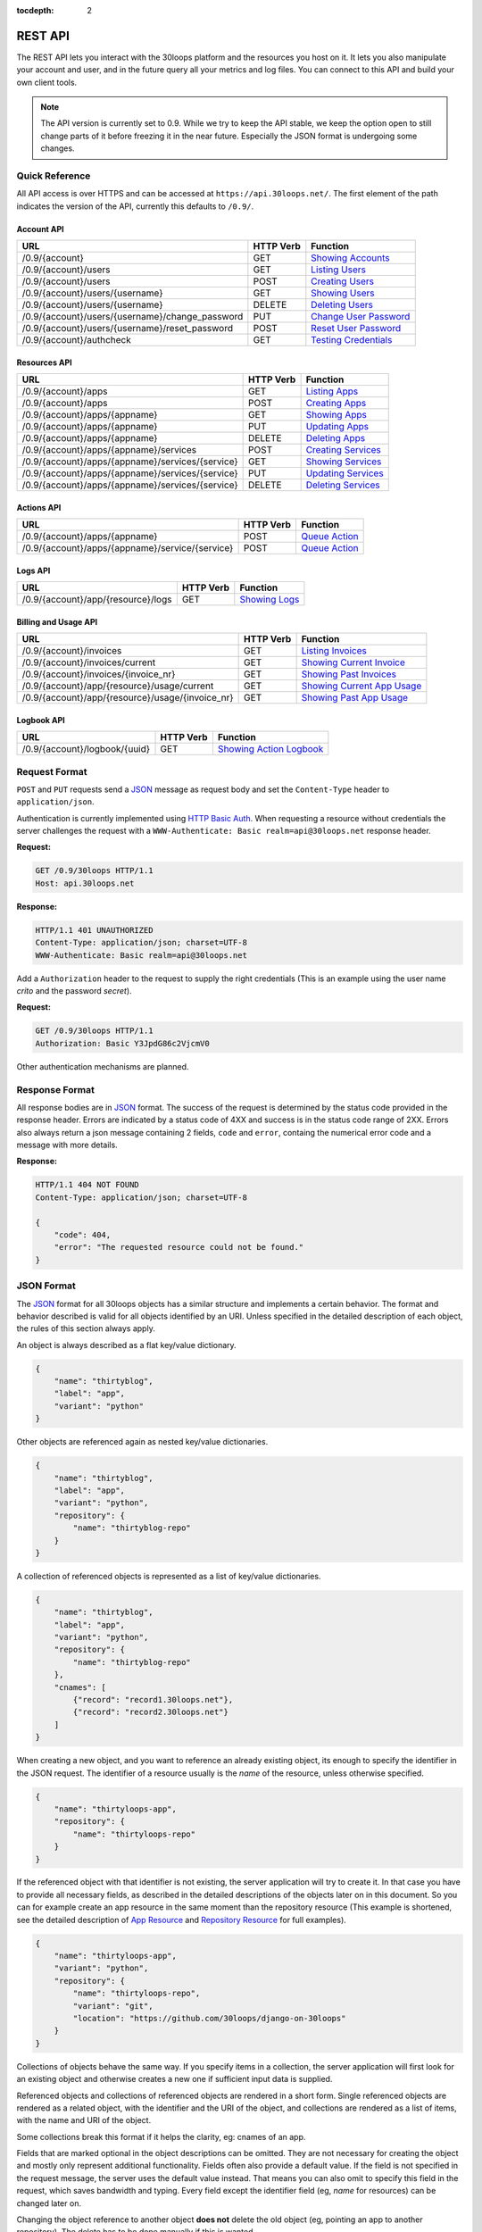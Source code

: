 :tocdepth: 2

========
REST API
========

The REST API lets you interact with the 30loops platform and the resources you
host on it. It lets you also manipulate your account and user, and in the
future query all your metrics and log files. You can connect to this API and
build your own client tools.

.. note::

    The API version is currently set to 0.9. While we try to keep the API
    stable, we keep the option open to still change parts of it before freezing
    it in the near future. Especially the JSON format is undergoing some
    changes.

Quick Reference
===============

All API access is over HTTPS and can be accessed at ``https://api.30loops.net/``.
The first element of the path indicates the version of the API, currently this
defaults to ``/0.9/``.

Account API
-----------

==================================================  =========  ==============================================
URL                                                 HTTP Verb  Function
==================================================  =========  ==============================================
/0.9/{account}                                      GET        `Showing Accounts`_
/0.9/{account}/users                                GET        `Listing Users`_
/0.9/{account}/users                                POST       `Creating Users`_
/0.9/{account}/users/{username}                     GET        `Showing Users`_
/0.9/{account}/users/{username}                     DELETE     `Deleting Users`_
/0.9/{account}/users/{username}/change_password     PUT        `Change User Password`_
/0.9/{account}/users/{username}/reset_password      POST       `Reset User Password`_
/0.9/{account}/authcheck                            GET        `Testing Credentials`_
==================================================  =========  ==============================================

Resources API
-------------

==================================================  =========  ==============================================
URL                                                 HTTP Verb  Function
==================================================  =========  ==============================================
/0.9/{account}/apps                                 GET        `Listing Apps`_
/0.9/{account}/apps                                 POST       `Creating Apps`_
/0.9/{account}/apps/{appname}                       GET        `Showing Apps`_
/0.9/{account}/apps/{appname}                       PUT        `Updating Apps`_
/0.9/{account}/apps/{appname}                       DELETE     `Deleting Apps`_
/0.9/{account}/apps/{appname}/services              POST       `Creating Services`_
/0.9/{account}/apps/{appname}/services/{service}    GET        `Showing Services`_
/0.9/{account}/apps/{appname}/services/{service}    PUT        `Updating Services`_
/0.9/{account}/apps/{appname}/services/{service}    DELETE     `Deleting Services`_
==================================================  =========  ==============================================

Actions API
-----------

==================================================  =========  ==============================================
URL                                                 HTTP Verb  Function
==================================================  =========  ==============================================
/0.9/{account}/apps/{appname}                       POST       `Queue Action`_
/0.9/{account}/apps/{appname}/service/{service}     POST       `Queue Action`_
==================================================  =========  ==============================================

Logs API
--------

==================================================  =========  ==============================================
URL                                                 HTTP Verb  Function
==================================================  =========  ==============================================
/0.9/{account}/app/{resource}/logs                  GET        `Showing Logs`_
==================================================  =========  ==============================================

Billing and Usage API
---------------------

==================================================  =========  ==============================================
URL                                                 HTTP Verb  Function
==================================================  =========  ==============================================
/0.9/{account}/invoices                             GET        `Listing Invoices`_
/0.9/{account}/invoices/current                     GET        `Showing Current Invoice`_
/0.9/{account}/invoices/{invoice_nr}                GET        `Showing Past Invoices`_
/0.9/{account}/app/{resource}/usage/current         GET        `Showing Current App Usage`_
/0.9/{account}/app/{resource}/usage/{invoice_nr}    GET        `Showing Past App Usage`_
==================================================  =========  ==============================================

Logbook API
-----------

==================================================  =========  ==============================================
URL                                                 HTTP Verb  Function
==================================================  =========  ==============================================
/0.9/{account}/logbook/{uuid}                       GET        `Showing Action Logbook`_
==================================================  =========  ==============================================

Request Format
==============

``POST`` and ``PUT`` requests send a JSON_ message as request body and set the
``Content-Type`` header to ``application/json``.

Authentication is currently implemented using `HTTP Basic Auth`_. When requesting
a resource without credentials the server challenges the request with a
``WWW-Authenticate: Basic realm=api@30loops.net`` response header.

**Request:**

.. sourcecode:: http

    GET /0.9/30loops HTTP/1.1
    Host: api.30loops.net

**Response:**

.. sourcecode:: http

    HTTP/1.1 401 UNAUTHORIZED
    Content-Type: application/json; charset=UTF-8
    WWW-Authenticate: Basic realm=api@30loops.net

Add a ``Authorization`` header to the request to supply the right credentials
(This is an example using the user name *crito* and the password *secret*).

**Request:**

.. sourcecode:: http

    GET /0.9/30loops HTTP/1.1
    Authorization: Basic Y3JpdG86c2VjcmV0

Other authentication mechanisms are planned.

.. _`HTTP Basic Auth`: http://en.wikipedia.org/wiki/Basic_access_authentication

Response Format
===============

All response bodies are in JSON_ format. The success of the request is
determined by the status code provided in the response header. Errors are
indicated by a status code of 4XX and success is in the status code range of
2XX. Errors also always return a json message containing 2 fields,
``code`` and ``error``, containg the numerical error code and a message
with more details.

**Response:**

.. sourcecode:: http

    HTTP/1.1 404 NOT FOUND
    Content-Type: application/json; charset=UTF-8

    {
        "code": 404,
        "error": "The requested resource could not be found."
    }

.. _JSON: http://www.json.org/

JSON Format
===========

The JSON_ format for all 30loops objects has a similar structure and
implements a certain behavior. The format and behavior described is valid for
all objects identified by an URI. Unless specified in the detailed description
of each object, the rules of this section always apply.

An object is always described as a flat key/value dictionary.

.. code-block:: js

    {
        "name": "thirtyblog",
        "label": "app",
        "variant": "python"
    }

Other objects are referenced again as nested key/value dictionaries.

.. code-block:: js

    {
        "name": "thirtyblog",
        "label": "app",
        "variant": "python",
        "repository": {
            "name": "thirtyblog-repo"
        }
    }

A collection of referenced objects is represented as a list of key/value
dictionaries.

.. code-block:: js

    {
        "name": "thirtyblog",
        "label": "app",
        "variant": "python",
        "repository": {
            "name": "thirtyblog-repo"
        },
        "cnames": [
            {"record": "record1.30loops.net"},
            {"record": "record2.30loops.net"}
        ]
    }

When creating a new object, and you want to reference an already existing
object, its enough to specify the identifier in the JSON request. The
identifier of a resource usually is the `name` of the resource, unless
otherwise specified.

.. code-block:: js

    {
        "name": "thirtyloops-app",
        "repository": {
            "name": "thirtyloops-repo"
        }
    }

.. _`reference-resources`:

If the referenced object with that identifier is not existing, the server
application will try to create it. In that case you have to provide all
necessary fields, as described in the detailed descriptions of the objects
later on in this document. So you can for example create an app resource in the
same moment than the repository resource (This example is shortened, see the
detailed description of `App Resource`_ and `Repository Resource`_ for full
examples).

.. code-block:: js

    {
        "name": "thirtyloops-app",
        "variant": "python",
        "repository": {
            "name": "thirtyloops-repo",
            "variant": "git",
            "location": "https://github.com/30loops/django-on-30loops"
        }
    }

Collections of objects behave the same way. If you specify items in a
collection, the server application will first look for an existing object and
otherwise creates a new one if sufficient input data is supplied.

Referenced objects and collections of referenced objects are rendered in a
short form. Single referenced objects are rendered as a related object, with
the identifier and the URI of the object, and collections are rendered as a
list of items, with the name and URI of the object.

Some collections break this format if it helps the clarity, eg: cnames of an
app.

Fields that are marked optional in the object descriptions can be omitted. They
are not necessary for creating the object and mostly only represent additional
functionality. Fields often also provide a default value. If the field is not
specified in the request message, the server uses the default value instead.
That means you can also omit to specify this field in the request, which saves
bandwidth and typing. Every field except the identifier field (eg, *name* for
resources) can be changed later on.

Changing the object reference to another object **does not** delete the old
object (eg, pointing an app to another repository). The delete has to be done
manually if this is wanted.

Time and Date Formats
=====================

All time and dates that are provided either in a HTTP header or in the body of
a JSON message are given in the following format::

    YYYY-MM-DDTHH:MM:SSZ

eg::

    2012-02-08T11:15:06Z
    2012-04-23T11:56:04+02:00

It follows roughly :rfc:`3339`. All times are given in Amsterdam local time,
and have an UTC offset of +2 hour.

.. _`error-codes`:

Error Messages
==============

All errors are returned with a HTTP status code in the range of 400-599. Each
error response contains the status code and the error message as a JSON message
in the response body, eg:

.. code-block:: javascript

    {
        "code": 403,
        "error": "Bad credentials for crito."
    }

The following error messages are common across the whole API:

- **400**, "Malformed input data.": The request input could not be understood by
  the API. This is mainly due to malformed JSON input.
- **401**, "No authentication provided.": No authentication has been send along
  the request. See _`Request Format` for more information.
- **403**, "Quota reached.": A quota limit has been reached.
- **403**, "Account {account} does not exist.": The account you try to authenticate for
  does not exist.
- **403**, "Account {account} is disabled.": The account is not active.
- **403**, "User {username} does not exist.": The user you try to authenticate with
  does not exist for this account.
- **403**, "Bad credentials for {username}.": The password does not validate.
- **403**, "User {username} is disabled.": The user is not active.
- **404**, "{resource} not found.": The requested resource does not exist.
- **405**, "Method not allowed.": The HTTP method used for the request is not
  valid for this URI.
- **500**, "We encountered an error on the backend. Sorry for that.": A
  unpredicted error occurred. We are really sorry for that.
- **503**, "Service taken down for maintenance.": The API has been temporarily
  disabled.

.. _`account-api`:

Account API
===========

Showing Accounts
----------------

.. http:get:: /0.9/{account}

    Show the details of `account`.

    :param account: The name of a account.
    :status 200: Returns the account as a JSON message.

    **Example Request**:

    .. sourcecode:: http

        GET /0.9/30loops HTTP/1.1
        Authorization: Basic Y3JpdG86c2VjcmV0
        Host: api.30loops.net

    **Example Response:**

    .. sourcecode:: http

        HTTP/1.1 200 OK
        Content-Type: application/json; charset=UTF-8

        {
            "name": "30loops",
            "link": {
                "href": "https://api.30loops.net/0.9/30loops",
                "rel": "self"
            },
            "plan": "STANDARD",
            "plan_upgrade_uri": "https://30loops.chargevault.com/update?key=345f4543334&code=30loops"
        }

Resource Fields
~~~~~~~~~~~~~~~

**name**
  The name of the account

**plan**
  The current pricing plan your account is subscribed to.

**plan_upgrade_uri**
  Visit this URI in your browser to change your subscription.

Listing Users
-------------

.. http:get:: /0.9/{account}/users

    List all users of an account.

    :param account: The name of a account.
    :status 200: Retrieve the list of users.

    **Example Request**:

    .. sourcecode:: http

        GET /0.9/30loops/users HTTP/1.1
        Authorization: Basic Y3JpdG86c2VjcmV0
        Host: api.30loops.net

    **Example Response:**

    .. sourcecode:: http

        HTTP/1.1 200 OK
        Content-Type: application/json; charset=UTF-8

        {
            "items": [
                {
                    "email": "crito@30loops.net",
                    "is_active": true,
                    "link": {
                        "href": "https://api.30loops.net/0.9/30loops/users/crito",
                        "rel": "item"
                    },
                    "username": "crito"
                }
            ],
            "size": 2
        }

Creating Users
--------------

.. http:post:: /0.9/{account}/users

    Create a new user.

    :param account: The name of a account.
    :status 201: The new user has been created.
    :status 400: You have to specify a password.
    :status 405: User already exists.

    **Example Request**:

    .. sourcecode:: http

        POST /0.9/30loops/users HTTP/1.1
        Authorization: Basic Y3JpdG86c2VjcmV0
        Host: api.30loops.net

        {
            "username": "crito",
            "email": "crito@30loops.net",
            "password": "secret"
        }

    **Example Response:**

    .. sourcecode:: http

        HTTP/1.1 201 OK
        Content-Type: application/json; charset=UTF-8
        Location: https://api.30loops.net/0.9/30loops/users/crito

Resource Fields
~~~~~~~~~~~~~~~

**username** (required)
  The username of the user account you want to create.

**email** (required)
  A valid email address for the user account you want to create. This email
  address is also used to recover passwords.

**password** (required)
  The new password for this account.

Showing Users
-------------

.. http:get:: /0.9/{account}/users/{username}

    Show the details of the user `username`.

    :param account: The name of a account.
    :param username: The name of the user.
    :status 200: Returns the user as a json message.

    **Example Request**:

    .. sourcecode:: http

        GET /0.9/30loops/users/crito HTTP/1.1
        Authorization: Basic Y3JpdG86c2VjcmV0
        Host: api.30loops.net

    **Example Response:**

    .. sourcecode:: http

        HTTP/1.1 200 OK
        Content-Type: application/json; charset=UTF-8

        {
            "username": "crito",
            "is_active": true,
            "email": "crito@30loops.net",
            "link": {
                "href": "https://api.30loops.net/0.9/30loops/users/crito",
                "rel": "self"
            }
        }

Resource Fields
~~~~~~~~~~~~~~~

**username**
  The username of the user account you want to create.

**email**
  A valid email address for the user account you want to create. This email
  address is also used to recover passwords.

**is_active**
  A Boolean flag whether this user is active or not.

Deleting Users
--------------

.. http:delete:: /0.9/{account}/users/{username}

    Delete a user.

    :param account: The name of a account.
    :param username: The name of the user.
    :status 204: The user has been deleted.

    **Example Request**:

    .. sourcecode:: http

        DELETE /0.9/30loops/users/crito HTTP/1.1
        Authorization: Basic Y3JpdG86c2VjcmV0
        Host: api.30loops.net

    **Example Response:**

    .. sourcecode:: http

        HTTP/1.1 204 OK
        Content-Type: application/json; charset=UTF-8

Change User Password
--------------------

.. http:put:: /0.9/{account}/users/{username}/change_password

    Update the password for this user.

    :param account: The name of a account.
    :param username: The name of the user.
    :status 204: The password was successfully updated.

    **Example Request**:

    .. sourcecode:: http

        PUT /0.9/30loops/users/crito/change_password HTTP/1.1
        Authorization: Basic Y3JpdG86c2VjcmV0
        Host: api.30loops.net
        Content-Type: application/json

        {
            "password": "new_password"
        }

    **Example Response:**

    .. sourcecode:: http

        HTTP/1.1 204 NO CONTENT
        Content-Type: application/json; charset=UTF-8

Reset User Password
-------------------

.. http:post:: /0.9/{account}/users/{username}/reset_password

    Reset the password for this user. Note that this request needs no
    authentication credentials. An email with further instructions is sent to
    the email address associated with this user account. The user account
    itself will be disabled after a password request. A request for a password
    reset is valid for 12 hours. After that a new request has to be sent to
    reset the password and reactivate the account.

    :param account: The name of a account.
    :param username: The name of the user.
    :status 200: A password reset has been requested.

    **Example Request**:

    .. sourcecode:: http

        POST /0.9/30loops/users/crito/reset_password HTTP/1.1
        Host: api.30loops.net
        Content-Type: application/json

    **Example Response:**

    .. sourcecode:: http

        HTTP/1.1 200 OK
        Content-Type: application/json; charset=UTF-8

        {
            "message": "An email has been sent to the requested account with further information. If you do not receive an email then please confirm you have entered the same user name used during account registration."
        }

Testing Credentials
-------------------

.. http:get:: /0.9/{account}/authcheck

    Check the credentials of a user.

    :param account: The name of a account, a short descriptive word.
    :status 204: The credentials successfully authenticated.

    **Example Request**:

    .. sourcecode:: http

        GET /0.9/30loops/authcheck HTTP/1.1
        Authorization: Basic Y3JpdG86c2VjcmV0
        Host: api.30loops.net
        Content-Type: application/json

    **Example Response:**

    .. sourcecode:: http

        HTTP/1.1 204 NO CONTENT
        Content-Type: application/json; charset=UTF-8

.. _`resources-api`:

Resources API
=============

There are two types of resources. Apps and services. A service is always
attached to an app. Currently there are the following services available on
30loops:

- :ref:`Repository resource <repository-resource-api>`
- :ref:`PostgreSQL resource <postgres-resource-api>`
- :ref:`Worker resource <worker-resource-api>`
- :ref:`MongoDB resource <mongodb-resource-api>`

A detailed description of each service can be found in the
`Resource Types`_ section. The following labels are currently recognized:

.. _`Listing Aps`:

Listing Apps
------------

.. http:get:: /0.9/{account}/apps

    Retrieve a list of all apps.

    :param account: The name of a account, a short descriptive word.
    :status 200: Returns all apps.

    **Example Request**:

    .. sourcecode:: http

        GET /0.9/30loops/apps HTTP/1.1
        Authorization: Basic Y3JpdG86c2VjcmV0
        Host: api.30loops.net
        Content-Type: application/json

    **Example Response:**

    .. sourcecode:: http

        HTTP/1.1 200 OK
        Content-Type: application/json; charset=UTF-8

        {
            "items": [
                {
                    "cnames": [],
                    "dns_record": "30loops-app-thirtyblog.30loops.net",
                    "envvars": [],
                    "instances": 3,
                    "label": "app",
                    "link": {
                        "href": "https://api.30loops.net/0.9/30loops/apps/thirtyblog",
                        "rel": "item"
                    },
                    "mongodb": {
                        "href": "https://api.30loops.net/0.9/30loops/apps/thirtyblog/services/mongodb",
                        "rel": "related"
                    },
                    "name": "thirtyblog",
                    "postgres": {
                        "href": "https://api.30loops.net/0.9/30loops/apps/thirtyblog/services/postgres",
                        "rel": "related"
                    },
                    "published": true,
                    "region": "eu-nl",
                    "repo_commit": "HEAD",
                    "repository": {
                        "href": "https://api.30loops.net/0.9/30loops/apps/thirtyblog/services/repository",
                        "rel": "related"
                    },
                    "variant": "python",
                    "worker": {
                        "href": "https://api.30loops.net/0.9/30loops/apps/thirtyblog/services/worker",
                        "rel": "related"
                    }
                }
            ],
            "link": {
                "href": "https://api.30loops.net/0.9/30loops/apps",
                "rel": "self"
            },
            "size": 1
        }

.. _`Creating Apps`:

Creating Apps
-------------

.. http:post:: /0.9/{account}/apps

    Create a new app.

    :param account: The name of a account, a short descriptive word.
    :status 201: The app has been successfully created.

    **Example Request**:

    .. sourcecode:: http

        POST /0.9/30loops/apps HTTP/1.1
        Authorization: Basic Y3JpdG86c2VjcmV0
        Host: api.30loops.net
        Content-Type: application/json

    **Example Response:**

    .. sourcecode:: http

        HTTP/1.1 201 CREATED
        Content-Type: application/json; charset=UTF-8
        Location: https://api.30loops.net/0.9/30loops/apps/thirtyblog

When the creation succeeds, a ``201 CREATED`` response is returned, containing
the ``Location`` header with the URI of the new resource.

.. _`Showing Apps`:

Showing Apps
------------

.. http:get:: /0.9/{account}/apps/{appname}

    Show the details of an app.

    :param account: The name of a account, a short descriptive word.
    :param appname: The name of the app.
    :status 200: Returns the app as a JSON object.

    **Example Request:**

    .. sourcecode:: http

        GET /0.9/30loops/apps/thirtyblog HTTP/1.1
        Authorization: Basic Y3JpdG86c2VjcmV0
        Host: api.30loops.net

    **Example Response:**

    .. sourcecode:: http

        HTTP/1.1 200 OK
        Content-Type: application/json; charset=UTF-8

        {
            "cnames": [],
            "dns_record": "30loops-app-thirtyblog.30loops.net",
            "envvars": [],
            "instances": 3,
            "label": "app",
            "link": {
                "href": "https://api.30loops.net/0.9/30loops/apps/thirtyblog",
                "rel": "self"
            },
            "name": "thirtyblog",
            "postgres": {
                "href": "https://api.30loops.net/0.9/30loops/apps/thirtyblog/services/postgres",
                "rel": "related"
            },
            "published": true,
            "region": "eu-nl",
            "repo_commit": "HEAD",
            "repository": {
                "href": "https://api.30loops.net/0.9/30loops/apps/thirtyblog/services/repository",
                "rel": "related"
            },
            "variant": "python"
        }

.. _`Updating Apps`:

Updating Apps
-------------

.. http:put:: /0.9/{account}/apps/{appname}

    Update the app.

    :param account: The name of a account, a short descriptive word.
    :param appname: The name of the appname.
    :status 200: Returns the updated resource as a JSON object.

    **Example Request:**

    .. sourcecode:: http

        PUT /0.9/30loops/apps/thirtyblog HTTP/1.1
        Authorization: Basic Y3JpdG86c2VjcmV0
        Host: api.30loops.net
        Content-Type: application/json

        {
            "repo_commit": "32ef2cca"
        }

    **Example Response:**

    .. sourcecode:: http

        HTTP/1.1 200 OK
        Content-Type: application/json; charset=UTF-8

        {
            "cnames": [],
            "dns_record": "30loops-app-thirtyblog.30loops.net",
            "envvars": [],
            "instances": 3,
            "label": "app",
            "link": {
                "href": "https://api.30loops.net/0.9/30loops/apps/thirtyblog",
                "rel": "self"
            },
            "name": "thirtyblog",
            "postgres": {
                "href": "https://api.30loops.net/0.9/30loops/apps/thirtyblog/services/postgres",
                "rel": "related"
            },
            "published": true,
            "region": "eu-nl",
            "repo_commit": "32ef2cca",
            "repository": {
                "href": "https://api.30loops.net/0.9/30loops/apps/thirtyblog/services/repository",
                "rel": "related"
            },
            "variant": "python"
        }

To update an existing app, send a ``PUT`` request with a JSON message in
the request body, containing the changed attributes. Only the attributes that
need to be changed, have to be send in the body. On success, the response
will contain a JSON message in the response body with the updated version of
the app.

.. note::

    The name of an app is the identifier. It is not possible to change the name
    of a app. In that case you have to create a new app and delete the old one.

.. _`Deleting Apps`:

Deleting Apps
-------------

.. http:delete:: /0.9/{account}/apps/{appname}

    Delete an app.

    :param account: The name of a account, a short descriptive word.
    :param appname: The name of the app.
    :status 204: The app was successfully deleted.

    **Example Request:**

    .. sourcecode:: http

        DELETE /0.9/30loops/apps/thirtyblog HTTP/1.1
        Authorization: Basic Y3JpdG86c2VjcmV0
        Host: api.30loops.net

    **Example Response:**

    .. sourcecode:: http

        HTTP/1.1 204 NO CONTENT
        Content-Type: application/json; charset=UTF-8

Sending a ``DELETE`` request to the URI of a resource deletes it.

.. warning::

    This operation **can't** be undone. Once the request returns successfully, the
    information associated with this resource has been removed on the server
    side.

.. _`Creating Services`:

Creating Service
----------------

.. http:post:: /0.9/{account}/apps/{appname}/services

    Create a new service for this app.

    :param account: The name of a account, a short descriptive word.
    :param appname: The name of the app.
    :status 201: The service was successfully deleted.

    **Example Request:**

    .. sourcecode:: http

        POST /0.9/30loops/apps/thirtyblog/services HTTP/1.1
        Authorization: Basic Y3JpdG86c2VjcmV0
        Host: api.30loops.net

        {
            "label: "mongodb"
        }

    **Example Response:**

    .. sourcecode:: http

        HTTP/1.1 201 NO CONTENT
        Content-Type: application/json; charset=UTF-8
        Location: https://api.30loops.net/0.9/30loops/apps/thirtyblog/services/mongodb

.. _`Showing Services`:

Showing Services
----------------

.. http:get:: /0.9/{account}/apps/{appname}/services/{service}

    Show a service for this app.

    :param account: The name of a account, a short descriptive word.
    :param appname: The name of the app.
    :param service: The service type.
    :status 200: Returns the service as a JSON object.

    **Example Request:**

    .. sourcecode:: http

        GET /0.9/30loops/apps/thirtyblog/services/postgres HTTP/1.1
        Authorization: Basic Y3JpdG86c2VjcmV0
        Host: api.30loops.net

    **Example Response:**

    .. sourcecode:: http

        HTTP/1.0 200 OK
        Content-Type: application/json; charset=UTF-8

        {
            "host": "10.16.0.100",
            "label": "postgres",
            "link": {
                "href": "https://api.30loops.net/0.9/30loops/apps/thirtyblog/services/postgres",
                "rel": "self"
            },
            "name": "NjlhN2MyN2QyMmN",
            "password": "YWVlNjdmMzlk",
            "port": 9999,
            "published": true,
            "username": "NjlhN2MyN2QyMmN",
            "variant": "postgres_micro"
        }


.. _`Updating Services`:

Updating Service
----------------

.. http:put:: /0.9/{account}/apps/{appname}/services/{service}

    Update a service for this app.

    :param account: The name of a account, a short descriptive word.
    :param appname: The name of the app.
    :param service: The service type.
    :status 200: Returns the updated service as a JSON object.

    **Example Request:**

    .. sourcecode:: http

        PUT /0.9/30loops/apps/thirtyblog/services/repository HTTP/1.1
        Authorization: Basic Y3JpdG86c2VjcmV0
        Host: api.30loops.net

        {
            "location": "git://github.com/30loops/django-on-30loops.git"
        }

    **Example Response:**

    .. sourcecode:: http

        HTTP/1.0 200 OK

        {
            "label": "repository",
            "link": {
                "href": "https://api.30loops.net/0.9/30loops/apps/thirtyblog/services/repository",
                "rel": "self"
            },
            "location": "git://github.com/30loops/django-on-30loops.git",
            "name": "thirtyblog",
            "variant": "git"
        }

.. _`Deleting Services`:

Deleting Services
-----------------

.. http:put:: /0.9/{account}/apps/{appname}/services/{service}

    Delete a service for this app.

    :param account: The name of a account, a short descriptive word.
    :param appname: The name of the app.
    :param service: The service type.
    :status 204: The service has been deleted.

    **Example Request:**

    .. sourcecode:: http

        DELETE /0.9/30loops/apps/thirtyblog/services/mongodb HTTP/1.1
        Authorization: Basic Y3JpdG86c2VjcmV0
        Host: api.30loops.net

    **Example Response:**

    .. sourcecode:: http

        HTTP/1.0 204 NO CONTENT

Resource Types
==============

.. _app-resource-api:

App Resource
------------

Resource Fields
~~~~~~~~~~~~~~~

**label** (static, default=app)
  The unique label of this resource.

**variants** (default=python)
  - static
  - python

**name** (identifier)
  The name of this app as identified by the 30loops platform.

**region** (default=ams1)
  The region where to deploy the app to. See the documentation about zones for
  more information.

**instances** (default=1)
  Specify the amount of instances you wish to use for this app. It
  defaults to 1 backend. The backends are deployed in the region that you
  specified during app creation.

**repo_commit** (default=HEAD)
  Specify which commit you want to deploy. When deploying an app, this commit
  will be checked out.

**dns_record** (read-only)
  The dns record under the 30loops.net domain that we provide for your app.

**cname_records** (optional)
  A list of cname records that are used to configure the load balancer. Cnames
  are optional. We create as a default a record for your app under the
  30loops.net domain. You should point those cname records to the dns record we
  provide.

.. code-block:: js

    "cname_records": [
        {"record": "cname.example.org"}
    ]

**envvars** (optional)
  Set environment variables that are available within the app instance context.

.. _repository-resource-api:

Repository Resource
-------------------

Every app must have a repository defined. When deploying an app, the repository
gets cloned. It provides the sourcecode for the web application.

Resource Fields
~~~~~~~~~~~~~~~

**label** (static, default=repository)
  The unique label of this resource.

**variant** (default=git)
  - git

**location**
  The full URI where to clone this repository from. This can be any valid
  location identifier understood by your DCVS.

**ssh_key** (optional)
  A ssh key to use when connecting to a repository. This field needs to be a
  base64 encoded string of your password-less private SSH key. Use the
  following command to generate the string (under Linux)::

    base64 -w 0 YOUR_SSH_KEY

.. _postgres-resource-api:

PostgreSQL Resource
-------------------

Currently we offer PostgreSQL as the only SQL database possibility.

Resource Fields
~~~~~~~~~~~~~~~

**label** (static, default=postgres)
  The unique label of this resource.

**variant** (default=postgres)
  - postgres_micro

**name** (read-only)
  The name of this database. The name is a random string.

**password** (read-only)
  The password to access your postgresql database. The password is set by the API
  and the database server is configured accordingly. The password is provided
  within your environment file on your app and worker instances.

**username** (read-only)
  The username to access your postgresql database. The username is set by the API
  and the mongo server is configured accordingly. The username is provided
  within your environment file on your app and worker instances.

**host** (read-only)
  The IP address of the host your database is deployed to. If the database
  hasn't been physically deployed yet, it will say ``not deployed``. The host is
  provided within your environment file on your app and worker instances.

**port** (read-only)
  The port of the postgresql server your database is deployed to. If the database
  hasn't been physically deployed yet, it will say ``not deployed``. The port is
  provided within your environment file on your app and worker instances.

.. _worker-resource-api:

Worker Resource
---------------

Worker resources are used to run different processes. They are in that sense
similar to apps, only they don't run an webserver or application server. But you
can use workers to run cronjobs in the background or for celery task queues.

Resource Fields
~~~~~~~~~~~~~~~

**label** (static, default=worker)
  The unique label of this resource.

**variant** (default=python)
  - python

**instances** (default=1)
  Specify the amount of instances you wish to use for this worker. It
  defaults to 1 backend. The backends are deployed in the region that you
  specified during app creation.

.. _mongodb-resource-api:

MongoDB Resource
----------------

Next to a SQL based database you can also use a MongoDB.

Resource Fields
~~~~~~~~~~~~~~~

**label** (static, default=mongodb)
  The unique label of this resource.

**variant** (default=mongodb_micro)
  - mongodb_micro

**name** (read-only)
  The name of this mongodb. This is a random string.

**password** (read-only)
  The password to access your mongodb database. The password is set by the API
  and the mongo server is configured accordingly. The password is provided
  within your environment file on your app and worker instances.

**username** (read-only)
  The username to access your mongodb database. The username is set by the API
  and the mongo server is configured accordingly. The username is provided
  within your environment file on your app and worker instances.

**host** (read-only)
  The ip address of the host your database is deployed to. If the database
  hasn't been physically deployed yet, it will say ``not deployed``. The host is
  provided within your environment file on your app and worker instances.

**port** (read-only)
  The port of the mongodb server your database is deployed to. If the database
  hasn't been physically deployed yet, it will say ``not deployed``. The port is
  provided within your environment file on your app and worker instances.

Actions API
===========

To interact with the physical state of your apps and services you can use the
actions API. While the :ref:`Resources API <resources-api>` focuses on the
configuration part of your resources, the actions API manipulates the physical
state.

Every request to the actions API creates a *logbook* that can be polled for the
progress of the action. The logbook contains the current status of the action,
and the log output generated by the server. If an action has been successfully
queued, the response contains a :mailheader:`Location` header field, containing
the URI of the logbook. See the :ref:`Logbook API <logbook-api>` section for
more information on the logbook.

Action JSON Format
------------------

The API works always the same. You send a ``POST`` request to the resource URI.
In the body of the request you attach a JSON message containing configuration
options that apply to the action. The JSON message format is always the same
and varies only in the options provided.

.. sourcecode:: js

    {
        "action": "deploy",
        "options": {
            // your options here
        }
    }

**action**
  The name of the action to execute. See `Actions`_ for a description of all
  available actions.

**options**
  All configuration variables are defined in this section. See the description
  of each action for all available options.

.. _action-queue-api:

Queue Action
------------

.. http:post:: /0.9/{account}/apps/{appname}
.. http:post:: /0.9/{account}/apps/{appname}/services/{service}

    Queue an action for this resource.

    :param account: The name of a account, a short descriptive word.
    :param appname: The name of the app.
    :param service: The label of the service.
    :status 202: The action was successfully queued.

    **Example Request:**

    .. sourcecode:: http

        POST /0.9/30loops/apps/thirtyloops HTTP/1.1
        Authorization: Basic Y3JpdG86c2VjcmV0
        Host: api.30loops.net

        {
            "action": "deploy",
        }

    **Example Response:**

    .. sourcecode:: http

        HTTP/1.1 202 OK
        Content-Type: application/json; charset=UTF-8
        Location: http://api.30loops.net/0.9/30loops/logbook/0.95af0e-5250-11e1-b660-568837fa3205

Actions
=======

Deploy Action
-------------

**Target Resources:** app

After you configured an application, you can deploy it to the platform.

**Example Request:**

.. sourcecode:: http

    POST /0.9/30loops/apps/thirtyblog HTTP/1.1
    Authorization: Basic Y3JpdG86c2VjcmV0
    Host: api.30loops.net

    {
        "action": "deploy",
        "options": {
            "clean": True
        }
    }

**Example Response:**

.. sourcecode:: http

    HTTP/1.1 202 ACCEPTED
    Content-Type: application/json; charset=UTF-8
    Location: https://api.30loops.net/0.9/30loops/logbook/1694a4a0-5bbd-11e1-8fb5-0.99507dbcf2

**action:** deploy

**options:**

*clean* (default=False, Boolean)
  Perform a clean deploy when set to `True`. This means a new bundle will be
  created. If set to False, the old bundle gets reused, and only the source
  code gets updated.

Runcommand Action
-----------------

**Target Resources:** app, worker

You can execute single commands in the context of your application. The command
is executed with your repository as working directory, so if in the root of
your repository you have a file called ``init_db.py`` you can call it with the
command: ``python init_db.py``.

**Example Request:**

.. sourcecode:: http

    POST /0.9/30loops/apps/thirtyblog/services/worker HTTP/1.1
    Authorization: Basic Y3JpdG86c2VjcmV0
    Host: api.30loops.net

    {
        "action": "runcommand",
        "options": {
            "command": "python init_db.py --initial",
            "occurrence": "all"
        }
    }

**Example Response:**

.. sourcecode:: http

    HTTP/1.1 202 ACCEPTED
    Content-Type: application/json; charset=UTF-8
    Location: https://api.30loops.net/0.9/30loops/logbook/1694a4a0-5bbd-11e1-8fb5-0.99507dbcf2

**actions:** runcommand

**options:**

*command* (string)
  The full command to execute.

*occurrence* (default=1, integer or string)
  Specify on how many backends this command should run on. Can be either an
  integer for the number of backends to run it on or ``all``. Defaults to
  ``1``.

Django Management Action
------------------------

**Target Resources:** app, worker

Run a django management command in the context of your django project root. The
working directory of this call is your django project root. You don't have to
specify ``python manage.py`` or a ``--settings`` argument, this happens
automatically for you. So to run ``python manage.py syncdb --settings
production`` you just specify the foll wing command: ``syncdb``.

**Example Request:**

.. sourcecode:: http

    POST /0.9/30loops/apps/thirtyblog HTTP/1.1
    Authorization: Basic Y3JpdG86c2VjcmV0
    Host: api.30loops.net

    {
        "action": "djangocommand",
        "options": {
            "command": "syncdb",
            "occurrence": 4
        }
    }

**Example Response:**

.. sourcecode:: http

    HTTP/1.1 202 ACCEPTED
    Content-Type: application/json; charset=UTF-8
    Location: https://api.30loops.net/0.9/30loops/logbook/1694a4a0-5bbd-11e1-8fb5-0.99507dbcf2

**actions:** djangocommand

**options:**

*command* (string)
  The django management command to execute.

*occurrence* (default=1, integer or string)
  Specify on how many backends this command should run on. Can be either an
  integer for the number of backends to run it on or ``all``. Defaults to
  ``1``.

App Scale Instances Action
--------------------------

**Target Resources:** app, worker

You can scale a running app or worker. Scaling means to change the amount of
instances that the app or worker is deployed to. This happens without
interruption to the running instances. To pause an app or worker, you can scale
it to 0 instances

**Example Request:**

.. sourcecode:: http

    POST /0.9/30loops/apps/thirtyblog/services/worker HTTP/1.1
    Authorization: Basic Y3JpdG86c2VjcmV0
    Host: api.30loops.net

    {
        "action": "scale",
        "options": {
            "instances": 3
        }
    }

**Example Response:**

.. sourcecode:: http

    HTTP/1.1 202 ACCEPTED
    Content-Type: application/json; charset=UTF-8
    Location: https://api.30loops.net/0.9/30loops/logbook/1694a4a0-5bbd-11e1-8fb5-0.99507dbcf2

**actions:** scale

**options:**

*instances* (integer or string)
  Specify the number of instances the app or worker should be scaled to. This
  number is the target number of instances you want to end up with.

.. _publish-rest-action:

Publish Action
--------------

**Target Resources:** app

Every app gets created on the free tier per default. To go live with an app,
you have to publish it. That will move it to the paid tier, and lift any
restrictions set on it. This action takes no options.

**Example Request:**

.. sourcecode:: http

    POST /0.9/30loops/apps/thirtyblog HTTP/1.1
    Authorization: Basic Y3JpdG86c2VjcmV0
    Host: api.30loops.net

    {
        "action": "publish",
    }

**Example Response:**

.. sourcecode:: http

    HTTP/1.1 202 ACCEPTED
    Content-Type: application/json; charset=UTF-8
    Location: https://api.30loops.net/0.9/30loops/logbook/1694a4a0-5bbd-11e1-8fb5-0.99507dbcf2

**actions:** publish

Restart Action
--------------

**Target Resources:** app, worker

You can restart all processes of your app or worker. This will restart all
daemon processes that run on your instances.

**Example Request:**

.. sourcecode:: http

    POST /0.9/30loops/apps/thirtyblog HTTP/1.1
    Authorization: Basic Y3JpdG86c2VjcmV0
    Host: api.30loops.net

    {
        "action": "restart",
    }

**Example Response:**

.. sourcecode:: http

    HTTP/1.1 202 ACCEPTED
    Content-Type: application/json; charset=UTF-8
    Location: https://api.30loops.net/0.9/30loops/logbook/1694a4a0-5bbd-11e1-8fb5-0.99507dbcf2

**actions:** restart

Restore Action
--------------

**Target Resources:** postgres

You can restore a PostgreSQL database with a dump file. The file has to be
provided over a publicly reachable URI.

The command we use internally to restore the database is:

.. code-block:: bash

    pg_restore --clean --no-acl --no-owner -d <database>

To make sure the database is restored correctly, you should dump your database
with the following command:

.. code-block:: bash

    pg_dump -Fc --no-acl --no-owner <database> > <dumpfile>

**Example Request:**

.. sourcecode:: http

    POST /0.9/30loops/apps/thirtyblog/services/postgres HTTP/1.1
    Authorization: Basic Y3JpdG86c2VjcmV0
    Host: api.30loops.net

    {
        "action": "restore",
        "options": {
            "location": "http://example.org/file.dump"
        }
    }

**Example Response:**

.. sourcecode:: http

    HTTP/1.1 202 ACCEPTED
    Content-Type: application/json; charset=UTF-8
    Location: https://api.30loops.net/0.9/30loops/logbook/1694a4a0-5bbd-11e1-8fb5-0.99507dbcf2

**actions:** restore

**options:**

*location* (string)
  The HTTP location, where to download the dump file from.

.. _`logs-api`:

Logs API
========

Showing Logs
------------

.. http:get:: /0.9/{account}/app/{resource}/logs

    Retrieve the logs for an app.

    :param account: The name of the account.
    :param resource: The name of the app.
    :query limit: Limit the amount of logs to retrieve. Defaults to 10.
    :query process: Limit the logs to these processes. Supply processes as a
        string separated by a `,`. The following processes can be supplied:

        - nginx
        - gunicorn
        - postgres

        Defaults to 'nginx,gunicorn'.
    :status 200: Returns the log messages.

    **Example Request:**

    .. sourcecode:: http

        GET /0.9/30loops/app/thirtyblog/logs?limit=5,process=gunicorn,nginx HTTP/1.1
        Authorization: Basic Y3JpdG86c2VjcmV0
        Host: api.30loops.net

    **Example Response:**

    .. sourcecode:: http

        HTTP/1.1 200 OK
        Content-Type: application/json; charset=UTF-8

        {
            "messages": [
                {
                    "message": " [error] 2318#0: 41 open() \"/app/static/dfgsdg\" failed (2: No such file or directory), client: 192.168.0.111, server: 30loops-cherrypyonloops-.30loops.net, request: \"GET /static/dfgsdg HTTP/1.1\", host: \"30loops-app-cherrypyonloops.30loops.net\"",
                    "program": "nginx",
                    "severity": "Error",
                    "timestamp": "2012-05-10T12:21:35.857585+00:00"
                },
                {
                    "message": "  File \"/app/env/lib/python2.7/site-packages/gunicorn/arbiter.py\", line 488, in kill_workers",
                    "program": "gunicorn",
                    "severity": "Error",
                    "timestamp": "2012-05-22T15:58:54.3750.9+00:00"
                },
                {
                    "message": "<module 'threading' from '/usr/lib/python2.7/threading.pyc'>",
                    "program": "gunicorn",
                    "severity": "Error",
                    "timestamp": "2012-05-22T15:58:54.376792+00:00"
                },
                {
                    "message": ":",
                    "program": "gunicorn",
                    "severity": "Error",
                    "timestamp": "2012-05-22T15:58:54.376465+00:00"
                },
                {
                    "message": " ignored",
                    "program": "gunicorn",
                    "severity": "Error",
                    "timestamp": "2012-05-22T15:58:54.376949+00:00"
                }
            ]
        }

.. _`billing-usage-api`:

Billing and Usage API
=====================

Listing Invoices
----------------

.. http:get:: /0.9/{account}/invoices

    Retrieve a list of all past invoices. You find here also past usage stats.
    Note the current running invoice is not part of this listing.

    :param account: The name of the account.
    :status 200: Returns the usage stats.

    **Example Request:**

    .. sourcecode:: http

        GET /0.9/30loops/invoices HTTP/1.1
        Authorization: Basic Y3JpdG86c2VjcmV0
        Host: api.30loops.net

    **Example Response:**

    .. sourcecode:: http

        HTTP/1.1 200 OK
        Content-Type: application/json; charset=UTF-8

        {
            "items": [
                {
                    "invoice_number": 1,
                    "link": {
                        "href": "https://api.30loops.net/0.9/30loops/invoices/1",
                        "rel": "item"
                    }
                },
            ],
            "link": {
                "href": "https://api.30loops.net/0.9/30loops/invoices",
                "rel": "self"
            },
            "size": 1
        }

Showing Current Invoice
-----------------------

.. http:get:: /0.9/{account}/invoices/current

    Retrieve the details of the current, running invoice. This invoice has not
    yet been billed, and your current usage is tracked here. You find the
    current resource usage, seperated by free and paid tier.

    :param account: The name of the account.
    :status 200: Returns the usage stats.

    **Example Request:**

    .. sourcecode:: http

        GET /0.9/30loops/invoices/current HTTP/1.1
        Authorization: Basic Y3JpdG86c2VjcmV0
        Host: api.30loops.net

    **Example Response:**

    .. sourcecode:: http

        HTTP/1.1 200 OK
        Content-Type: application/json; charset=UTF-8

        {
            "billing_datetime": "2012-09-15T16:33:56.211000+02:00",
            "created": "2012-08-16T16:33:56.211000+02:00",
            "free": [
                {
                    "item": "Postgresql Micro",
                    "quantity": 3,
                    "unit": "count"
                },
                {
                    "item": "Instance 150MB",
                    "quantity": 6,
                    "unit": "hours"
                }
            ],
            "invoice_number": 4,
            "link": {
                "href": "https://api.30loops.net/0.9/30loops/invoices/4",
                "rel": "self"
            },
            "paid": [
                {
                    "item": "MongoDB Micro",
                    "quantity": 1,
                    "unit": "count"
                },
                {
                    "item": "Instance 150MB",
                    "quantity": 8,
                    "unit": "hours"
                },
                {
                    "item": "Postgresql Micro",
                    "quantity": 2,
                    "unit": "count"
                }
            ]
        }

Showing Past Invoices
---------------------

.. http:get:: /0.9/{account}/invoices/{invoice_nr}

    Retrieve the details of a single invoice. Only usage that is collected on
    the paid tier is shown. Free tier usage is not stored.

    :param account: The name of the account.
    :param invoice_nr: The number of the invoice to retrieve.
    :status 200: Returns the usage stats.

    **Example Request:**

    .. sourcecode:: http

        GET /0.9/30loops/invoices/1 HTTP/1.1
        Authorization: Basic Y3JpdG86c2VjcmV0
        Host: api.30loops.net

    **Example Response:**

    .. sourcecode:: http

        HTTP/1.1 200 OK
        Content-Type: application/json; charset=UTF-8

        {
            "billing_datetime": "2012-08-16T16:33:55.211000+02:00",
            "created": "2012-08-15T17:29:29.117000+02:00",
            "invoice_number": 1,
            "link": {
                "href": "https://api.30loops.net/0.9/30loops/invoices/1",
                "rel": "self"
            },
            "paid": [
                {
                    "item": "Instance 150MB",
                    "quantity": 1503,
                    "unit": "hours"
                },
                {
                    "item": "Postgresql Micro",
                    "quantity": 1,
                    "unit": "count"
                }
            ]
        }

Showing Current App Usage
-------------------------

.. http:get:: /0.9/{account}/app/{resource}/usage/current

    Retrieve the current usage statistics for a specific resource. Usage is
    seperated between free and paid tier.

    :param account: The name of the account.
    :param resource: The name of the app.
    :status 200: Returns the usage stats.

    **Example Request:**

    .. sourcecode:: http

        GET /0.9/30loops/app/thirtyblog/usage/current HTTP/1.1
        Authorization: Basic Y3JpdG86c2VjcmV0
        Host: api.30loops.net

    **Example Response:**

    .. sourcecode:: http

        HTTP/1.1 200 OK
        Content-Type: application/json; charset=UTF-8

        {
            "billing_datetime": "2012-09-15T16:33:56.211000+02:00", 
            "created": "2012-08-16T16:33:56.211000+02:00", 
            "free": {
                "item": "Instance 150MB", 
                "quantity": 3, 
                "unit": "hours"
            }, 
            "invoice_number": 4, 
            "link": {
                "href": "https://api.30loops.net/0.9/30loops/app/thirtyblog/usage/current", 
                "rel": "self"
            }, 
            "paid": {
                "item": "Instance 150MB", 
                "quantity": 2, 
                "unit": "hours"
            }
        }

Showing Past App Usage
----------------------

.. http:get:: /0.9/{account}/app/{resource}/usage/{invoice_nr}

    Retrieve past usage statistics for a specific resource. Usage is
    seperated between free and paid tier. The invoice_nr is synced with the
    invoice number (see above). If you delete a resource, historical usage data
    is deleted too.

    :param account: The name of the account.
    :param resource: The name of the app.
    :param invoice_nr: Query the billing cycle with this invoice number.
    :status 200: Returns the usage stats.

    **Example Request:**

    .. sourcecode:: http

        GET /0.9/30loops/app/thirtyblog/usage/3 HTTP/1.1
        Authorization: Basic Y3JpdG86c2VjcmV0
        Host: api.30loops.net

    **Example Response:**

    .. sourcecode:: http

        HTTP/1.1 200 OK
        Content-Type: application/json; charset=UTF-8

        {
            "billing_datetime": "2012-09-15T16:33:56.211000+02:00", 
            "created": "2012-08-16T16:33:56.211000+02:00", 
            "invoice_number": 3, 
            "link": {
                "href": "https://api.30loops.net/0.9/30loops/app/thirtyblog/usage/3", 
                "rel": "self"
            }, 
            "paid": {
                "item": "Instance 150MB", 
                "quantity": 2, 
                "unit": "hours"
            }
        }

.. _`logbook-api`:

Logbook API
===========

Showing Action Logbook
----------------------

.. http:get:: /0.9/{account}/logbook/{uuid}

    Retrieve the whole logbook with that uuid.

    :param account: The name of a account, a short descriptive word.
    :param uuid: The UUID of the logbook.
    :status 200: Returns the logbook as a JSON object.

    **Example Request:**

    .. sourcecode:: http

        GET /0.9/30loops/logbook/eb920556-5197-11e1-bf5b-568837fa3205 HTTP/1.1
        Authorization: Basic Y3JpdG86c2VjcmV0
        Host: api.30loops.net

    **Example Response:**

    .. sourcecode:: http

        HTTP/1.1 200 OK
        Content-Type: application/json; charset=UTF-8

        {
            "action": "AppDeployAction",
            "status": "running",
            "link": {
                "href": "https://api.30loops.net/0.9/30loops/logbook/eb920556-5197-11e1-bf5b-568837fa3205",
                "rel": "self"
            },
            "messages": [
                {
                    "asctime": "2012-02-08T11:15:04",
                    "loglevel": 1,
                    "message": "Initiating AppDeployAction [eb920556-5197-11e1-bf5b-568837fa3205]",
                },
                {
                    "asctime": "2012-02-08T11:15:05",
                    "loglevel": 1,
                    "message": "Prerun AppDeployAction [eb920556-5197-11e1-bf5b-568837fa3205]",
                },
                {
                    "asctime": "2012-02-08T11:15:06",
                    "loglevel": 0,
                    "message": "Running AppDeployAction [eb920556-5197-11e1-bf5b-568837fa3205]",
                },
                {
                    "asctime": "2012-02-08T11:15:06",
                    "loglevel": 1,
                    "message": "Computing stage: CreateVirtualenv of AppDeployAction [eb920556-5197-11e1-bf5b-568837fa3205]",
                },
            ]
        }

Every action you queue, creates a logbook that tracks the progress of the
operation. Every step and result gets logged into this logbook. You can
retrieve the logbook. The messages in the logbook are ordered ascending by a
time stamp (``asctime``).

The logbook knows 6 different loglevels that are mapped to a numeric value:

- *debug*: 0
- *info*: 1
- *warning*: 2
- *error*: 3
- *critical*: 4
- *exception*: 5

Further you can retrieve the status of your action from the logbook. An action
can be in the following states:

- *queued*: The action is queued and waiting to be processed.
- *running*: The action is currently in progress.
- *finished*: The action has successfully finished.
- *error*: The action stopped due to an error.

.. _`curl-examples-label`:

Examples with ``curl``
======================

You can control every aspect of the platform using any HTTP client. This is an
example on how to use the unix tool ``curl``, which is widely available on
different unix platforms.

To update the email address of your user type the following command:

.. code-block:: bash

    curl -v -X PUT -k -H "Content-Type: application/json" -u crito https://api.30loops.net/0.9/30loops -d '{
    "email":"newemail@example.org"
    }'

**-v** (optional)
  Use verbose mode. Use this to print the actual request/response headers too.
  Use this for more information, but it is optional.

**-X PUT**
  Use the HTTP PUT verb for the request.

**-k**
  Perform an *insecure* request against an SSL enabled URI endpoint. This
  prevents the request to validate the certificate. See
  http://curl.haxx.se/docs/sslcerts.html for more information on this topic.

**-H "Content-Type: application/json"**
  Add the header to the request. Set the correct content type for the request.

**-u crito**
  Use *crito* as username for the HTTP Basic authentication. ``curl`` will ask
  for your password on the prompt. To specify your password in one go, use the
  following format: ``-u <username>:<password>``.

**https://api.30loops.net/0.9/30loops**
  The URI endpoint to send the request to.

**-d ''**
  Craft the needed JSON message and send it as data in the request body. The
  actual data needs to be valid JSON, enclosed by single quotes (``'``) and
  inside the data use double quotes (``"``).

Most requests return a JSON message as a response. If you have python 2.7+
installed, its very easy to pretty print the response message. Pipe the curl
command through ``python -m json.tool``, eg:

.. code-block:: bash

    ~  curl -X PUT -ucrito -H "Content-Type: application/json" -k https://api.30loops.net/0.9/30loops/users/crito -d '{"email": "crito@30loops.net"}' | python -m json.tool
    Enter host password for user 'crito':
    {
        "email": "crito@30loops.net",
        "is_active": true,
        "link": {
            "href": "https://api.30loops.net/0.9/30loops/users/crito",
            "rel": "self"
        },
        "username": "crito"
    }

Add a new user to your account
------------------------------

To create an new user, run the following command and replace the needed fields
as needed:

.. code-block:: bash

    ~ curl -XPOST -k -H "Content-Type: application/json" -u <USERNAME> https://api.30loops.net/0.9/<ACCOUNT>/users -d '{"username": "<NEW_USERNAME>", "email": "<EMAIL_ADDRESS>", "password": "<NEWPASS>"}'

